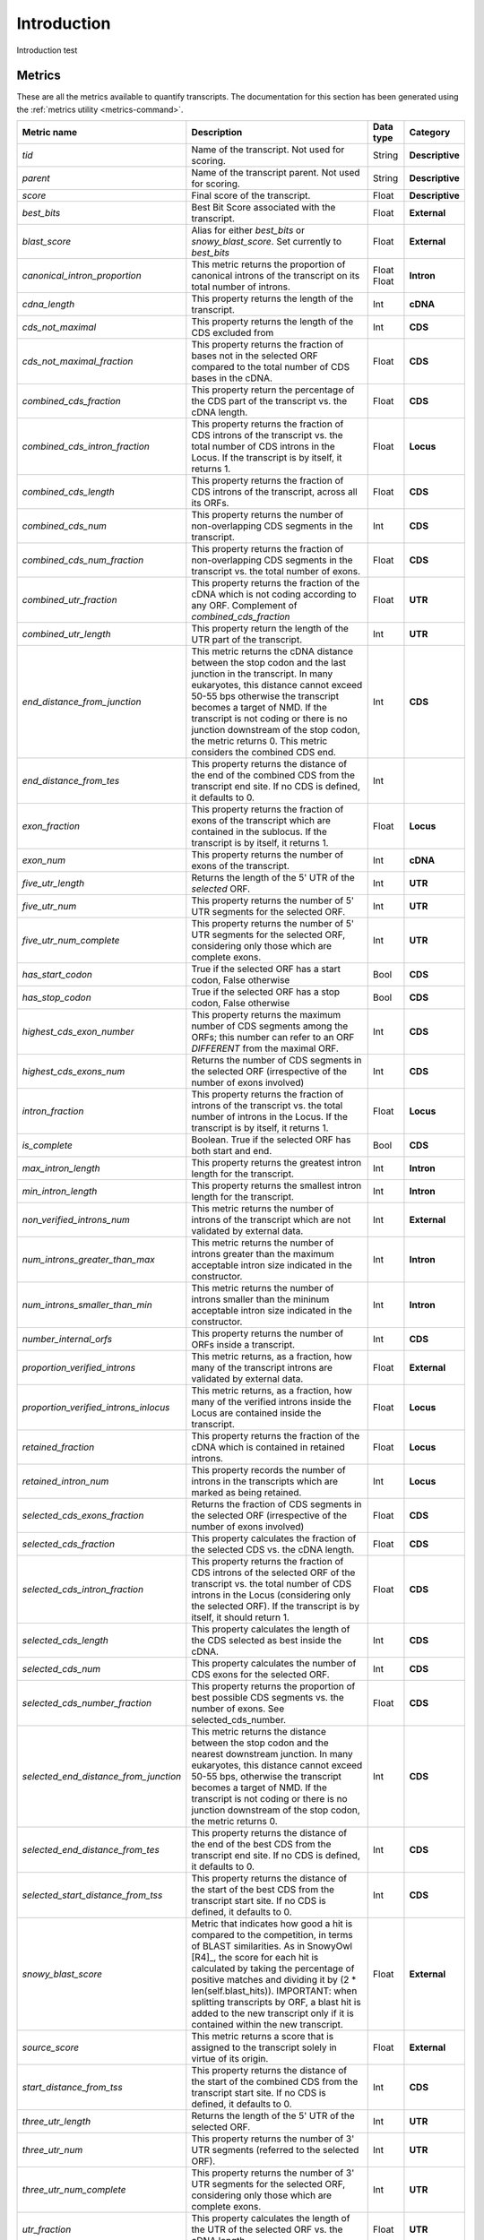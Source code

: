 .. _Introduction:

Introduction
============

Introduction test


.. _Metrics:

Metrics
-------

These are all the metrics available to quantify transcripts. The documentation for this section has been generated using the :ref:`metrics utility <metrics-command>`.


+------------------------------------------------+-----------------------------------------------------------+--------------+-----------------+
| Metric name                                    | Description                                               | Data type    | Category        |
|                                                |                                                           |              |                 |
+================================================+===========================================================+==============+=================+
| *tid*                                          | Name of the transcript. Not used for scoring.             | String       | **Descriptive** |
+------------------------------------------------+-----------------------------------------------------------+--------------+-----------------+
| *parent*                                       | Name of the transcript parent. Not used for scoring.      | String       | **Descriptive** |
+------------------------------------------------+-----------------------------------------------------------+--------------+-----------------+
| *score*                                        | Final score of the transcript.                            | Float        | **Descriptive** |
+------------------------------------------------+-----------------------------------------------------------+--------------+-----------------+
| *best_bits*                                    | Best Bit Score associated with the transcript.            | Float        | **External**    |
+------------------------------------------------+-----------------------------------------------------------+--------------+-----------------+
| *blast_score*                                  | Alias for either *best_bits* or *snowy_blast_score*. Set  | Float        | **External**    |
|                                                | currently to *best_bits*                                  |              |                 |
+------------------------------------------------+-----------------------------------------------------------+--------------+-----------------+
| *canonical_intron_proportion*                  | This metric returns the proportion of canonical introns of| Float        | **Intron**      |
|                                                | the transcript on its total number of introns.            | Float        |                 |
+------------------------------------------------+-----------------------------------------------------------+--------------+-----------------+
| *cdna_length*                                  | This property returns the length of the transcript.       | Int          | **cDNA**        |
+------------------------------------------------+-----------------------------------------------------------+--------------+-----------------+
| *cds_not_maximal*                              | This property returns the length of the CDS excluded from | Int          | **CDS**         |
+------------------------------------------------+-----------------------------------------------------------+--------------+-----------------+
| *cds_not_maximal_fraction*                     | This property returns the fraction of bases not in the    | Float        | **CDS**         |
|                                                | selected ORF compared to the total number of CDS bases    |              |                 |
|                                                | in the cDNA.                                              |              |                 |
+------------------------------------------------+-----------------------------------------------------------+--------------+-----------------+
| *combined_cds_fraction*                        | This property return the percentage of the CDS part of the| Float        | **CDS**         |
|                                                | transcript vs. the cDNA length.                           |              |                 |
+------------------------------------------------+-----------------------------------------------------------+--------------+-----------------+
| *combined_cds_intron_fraction*                 | This property returns the fraction of CDS introns of the  | Float        | **Locus**       |
|                                                | transcript vs. the total number of CDS introns in the     |              |                 |
|                                                | Locus. If the transcript is by itself, it returns 1.      |              |                 |
+------------------------------------------------+-----------------------------------------------------------+--------------+-----------------+
| *combined_cds_length*                          | This property returns the fraction of CDS introns of the  | Float        | **CDS**         |
|                                                | transcript, across all its ORFs.                          |              |                 |
+------------------------------------------------+-----------------------------------------------------------+--------------+-----------------+
| *combined_cds_num*                             | This property returns the number of non-overlapping CDS   | Int          | **CDS**         |
|                                                | segments in the transcript.                               |              |                 |
+------------------------------------------------+-----------------------------------------------------------+--------------+-----------------+
| *combined_cds_num_fraction*                    | This property returns the fraction of non-overlapping CDS | Float        | **CDS**         |
|                                                | segments in the transcript vs. the total number of exons. |              |                 |
+------------------------------------------------+-----------------------------------------------------------+--------------+-----------------+
| *combined_utr_fraction*                        | This property returns the fraction of the cDNA which is   | Float        | **UTR**         |
|                                                | not coding according to any ORF. Complement of            |              |                 |
|                                                | *combined_cds_fraction*                                   |              |                 |
+------------------------------------------------+-----------------------------------------------------------+--------------+-----------------+
| *combined_utr_length*                          | This property return the length of the UTR part of the    | Int          | **UTR**         |
|                                                | transcript.                                               |              |                 |
+------------------------------------------------+-----------------------------------------------------------+--------------+-----------------+
| *end_distance_from_junction*                   | This metric returns the cDNA distance between the stop    | Int          | **CDS**         |
|                                                | codon and the last junction in the transcript. In many    |              |                 |
|                                                | eukaryotes, this distance cannot exceed 50-55 bps         |              |                 |
|                                                | otherwise the transcript becomes a target of NMD. If the  |              |                 |
|                                                | transcript is not coding or there is no junction          |              |                 |
|                                                | downstream of the stop codon, the metric returns 0.       |              |                 |
|                                                | This metric considers the combined CDS end.               |              |                 |
+------------------------------------------------+-----------------------------------------------------------+--------------+-----------------+
| *end_distance_from_tes*                        | This property returns the distance of the end of the      | Int          |                 |
|                                                | combined CDS from the transcript end site. If no CDS is   |              |                 |
|                                                | defined, it defaults to 0.                                |              |                 |
+------------------------------------------------+-----------------------------------------------------------+--------------+-----------------+
| *exon_fraction*                                | This property returns the fraction of exons of the        | Float        | **Locus**       |
|                                                | transcript which are contained in the sublocus. If the    |              |                 |
|                                                | transcript is by itself, it returns 1.                    |              |                 |
+------------------------------------------------+-----------------------------------------------------------+--------------+-----------------+
| *exon_num*                                     | This property returns the number of exons of the          | Int          | **cDNA**        |
|                                                | transcript.                                               |              |                 |
+------------------------------------------------+-----------------------------------------------------------+--------------+-----------------+
| *five_utr_length*                              | Returns the length of the 5' UTR of the *selected* ORF.   | Int          | **UTR**         |
+------------------------------------------------+-----------------------------------------------------------+--------------+-----------------+
| *five_utr_num*                                 | This property returns the number of 5' UTR segments for   | Int          | **UTR**         |
|                                                | the selected ORF.                                         |              |                 |
+------------------------------------------------+-----------------------------------------------------------+--------------+-----------------+
| *five_utr_num_complete*                        | This property returns the number of 5' UTR segments for   | Int          | **UTR**         |
|                                                | the selected ORF, considering only those which are        |              |                 |
|                                                | complete exons.                                           |              |                 |
+------------------------------------------------+-----------------------------------------------------------+--------------+-----------------+
| *has_start_codon*                              | True if the selected ORF has a start codon, False         | Bool         | **CDS**         |
|                                                | otherwise                                                 |              |                 |
+------------------------------------------------+-----------------------------------------------------------+--------------+-----------------+
| *has_stop_codon*                               | True if the selected ORF has a stop codon, False otherwise| Bool         | **CDS**         |
+------------------------------------------------+-----------------------------------------------------------+--------------+-----------------+
| *highest_cds_exon_number*                      | This property returns the maximum number of CDS segments  | Int          | **CDS**         |
|                                                | among the ORFs; this number can refer to an ORF           |              |                 |
|                                                | *DIFFERENT* from the maximal ORF.                         |              |                 |
+------------------------------------------------+-----------------------------------------------------------+--------------+-----------------+
| *highest_cds_exons_num*                        | Returns the number of CDS segments in the selected ORF    | Int          | **CDS**         |
|                                                | (irrespective of the number of exons involved)            |              |                 |
+------------------------------------------------+-----------------------------------------------------------+--------------+-----------------+
| *intron_fraction*                              | This property returns the fraction of introns of the      | Float        | **Locus**       |
|                                                | transcript vs. the total number of introns in the Locus.  |              |                 |
|                                                | If the transcript is by itself, it returns 1.             |              |                 |
+------------------------------------------------+-----------------------------------------------------------+--------------+-----------------+
| *is_complete*                                  | Boolean. True if the selected ORF has both start and end. | Bool         | **CDS**         |
+------------------------------------------------+-----------------------------------------------------------+--------------+-----------------+
| *max_intron_length*                            | This property returns the greatest intron length for the  | Int          | **Intron**      |
|                                                | transcript.                                               |              |                 |
+------------------------------------------------+-----------------------------------------------------------+--------------+-----------------+
| *min_intron_length*                            | This property returns the smallest intron length for the  | Int          | **Intron**      |
|                                                | transcript.                                               |              |                 |
+------------------------------------------------+-----------------------------------------------------------+--------------+-----------------+
| *non_verified_introns_num*                     | This metric returns the number of introns of the          | Int          | **External**    |
|                                                | transcript which are not validated by external data.      |              |                 |
+------------------------------------------------+-----------------------------------------------------------+--------------+-----------------+
| *num_introns_greater_than_max*                 | This metric returns the number of introns greater than the| Int          | **Intron**      |
|                                                | maximum acceptable intron size indicated in the           |              |                 |
|                                                | constructor.                                              |              |                 |
+------------------------------------------------+-----------------------------------------------------------+--------------+-----------------+
| *num_introns_smaller_than_min*                 | This metric returns the number of introns smaller than the| Int          | **Intron**      |
|                                                | mininum acceptable intron size indicated in the           |              |                 |
|                                                | constructor.                                              |              |                 |
+------------------------------------------------+-----------------------------------------------------------+--------------+-----------------+
| *number_internal_orfs*                         | This property returns the number of ORFs inside a         | Int          | **CDS**         |
|                                                | transcript.                                               |              |                 |
+------------------------------------------------+-----------------------------------------------------------+--------------+-----------------+
| *proportion_verified_introns*                  | This metric returns, as a fraction, how many of the       | Float        | **External**    |
|                                                | transcript introns are validated by external data.        |              |                 |
+------------------------------------------------+-----------------------------------------------------------+--------------+-----------------+
| *proportion_verified_introns_inlocus*          | This metric returns, as a fraction, how many of the       | Float        | **Locus**       |
|                                                | verified introns inside the Locus are contained inside the|              |                 |
|                                                | transcript.                                               |              |                 |
+------------------------------------------------+-----------------------------------------------------------+--------------+-----------------+
| *retained_fraction*                            | This property returns the fraction of the cDNA which is   | Float        | **Locus**       |
|                                                | contained in retained introns.                            |              |                 |
+------------------------------------------------+-----------------------------------------------------------+--------------+-----------------+
| *retained_intron_num*                          | This property records the number of introns in the        | Int          | **Locus**       |
|                                                | transcripts which are marked as being retained.           |              |                 |
+------------------------------------------------+-----------------------------------------------------------+--------------+-----------------+
| *selected_cds_exons_fraction*                  | Returns the fraction of CDS segments in the selected ORF  | Float        | **CDS**         |
|                                                | (irrespective of the number of exons involved)            |              |                 |
+------------------------------------------------+-----------------------------------------------------------+--------------+-----------------+
| *selected_cds_fraction*                        | This property calculates the fraction of the selected CDS | Float        | **CDS**         |
|                                                | vs. the cDNA length.                                      |              |                 |
+------------------------------------------------+-----------------------------------------------------------+--------------+-----------------+
| *selected_cds_intron_fraction*                 | This property returns the fraction of CDS introns of the  | Float        | **CDS**         |
|                                                | selected ORF of the transcript vs. the total number of    |              |                 |
|                                                | CDS introns in the Locus (considering only the selected   |              |                 |
|                                                | ORF). If the transcript is by itself, it should return 1. |              |                 |
+------------------------------------------------+-----------------------------------------------------------+--------------+-----------------+
| *selected_cds_length*                          | This property calculates the length of the CDS selected   | Int          | **CDS**         |
|                                                | as best inside the cDNA.                                  |              |                 |
+------------------------------------------------+-----------------------------------------------------------+--------------+-----------------+
| *selected_cds_num*                             | This property calculates the number of CDS exons for the  | Int          | **CDS**         |
|                                                | selected ORF.                                             |              |                 |
+------------------------------------------------+-----------------------------------------------------------+--------------+-----------------+
| *selected_cds_number_fraction*                 | This property returns the proportion of best possible CDS | Float        | **CDS**         |
|                                                | segments vs. the number of exons. See selected_cds_number.|              |                 |
+------------------------------------------------+-----------------------------------------------------------+--------------+-----------------+
| *selected_end_distance_from_junction*          | This metric returns the distance between the stop codon   | Int          | **CDS**         |
|                                                | and the nearest downstream junction. In many eukaryotes,  |              |                 |
|                                                | this distance cannot exceed 50-55 bps, otherwise the      |              |                 |
|                                                | transcript becomes a target of NMD. If the transcript is  |              |                 |
|                                                | not coding or there is no junction downstream of the stop |              |                 |
|                                                | codon, the metric returns 0.                              |              |                 |
+------------------------------------------------+-----------------------------------------------------------+--------------+-----------------+
| *selected_end_distance_from_tes*               | This property returns the distance of the end of the best | Int          | **CDS**         |
|                                                | CDS from the transcript end site. If no CDS is defined,   |              |                 |
|                                                | it defaults to 0.                                         |              |                 |
+------------------------------------------------+-----------------------------------------------------------+--------------+-----------------+
| *selected_start_distance_from_tss*             | This property returns the distance of the start of the    | Int          | **CDS**         |
|                                                | best CDS from the transcript start site. If no CDS is     |              |                 |
|                                                | defined, it defaults to 0.                                |              |                 |
+------------------------------------------------+-----------------------------------------------------------+--------------+-----------------+
| *snowy_blast_score*                            | Metric that indicates how good a hit is compared to the   | Float        | **External**    |
|                                                | competition, in terms of BLAST similarities. As in        |              |                 |
|                                                | SnowyOwl [R4]_, the score for each hit is calculated by   |              |                 |
|                                                | taking the percentage of positive matches and dividing it |              |                 |
|                                                | by (2 * len(self.blast_hits)). IMPORTANT: when splitting  |              |                 |
|                                                | transcripts by ORF, a blast hit is added to the new       |              |                 |
|                                                | transcript only if it is contained within the new         |              |                 |
|                                                | transcript.                                               |              |                 |
+------------------------------------------------+-----------------------------------------------------------+--------------+-----------------+
| *source_score*                                 | This metric returns a score that is assigned to the       | Float        | **External**    |
|                                                | transcript solely in virtue of its origin.                |              |                 |
+------------------------------------------------+-----------------------------------------------------------+--------------+-----------------+
| *start_distance_from_tss*                      | This property returns the distance of the start of the    | Int          | **CDS**         |
|                                                | combined CDS from the transcript start site.              |              |                 |
|                                                | If no CDS is defined, it defaults to 0.                   |              |                 |
+------------------------------------------------+-----------------------------------------------------------+--------------+-----------------+
| *three_utr_length*                             | Returns the length of the 5' UTR of the selected ORF.     | Int          | **UTR**         |
+------------------------------------------------+-----------------------------------------------------------+--------------+-----------------+
| *three_utr_num*                                | This property returns the number of 3' UTR segments       | Int          | **UTR**         |
|                                                | (referred to the selected ORF).                           |              |                 |
+------------------------------------------------+-----------------------------------------------------------+--------------+-----------------+
| *three_utr_num_complete*                       | This property returns the number of 3' UTR segments for   | Int          | **UTR**         |
|                                                | the selected ORF, considering only those which are        |              |                 |
|                                                | complete exons.                                           |              |                 |
+------------------------------------------------+-----------------------------------------------------------+--------------+-----------------+
| *utr_fraction*                                 | This property calculates the length of the UTR of the     | Float        | **UTR**         |
|                                                | selected ORF vs. the cDNA length.                         |              |                 |
+------------------------------------------------+-----------------------------------------------------------+--------------+-----------------+
| *utr_length*                                   | Returns the sum of the 5'+3' UTR lengths.                 | Int          | **UTR**         |
+------------------------------------------------+-----------------------------------------------------------+--------------+-----------------+
| *utr_num*                                      | Returns the number of UTR segments.                       | Int          | **UTR**         |
+------------------------------------------------+-----------------------------------------------------------+--------------+-----------------+
| *utr_num_complete*                             | Returns the number of UTR segments which are complete     | Int          | **UTR**         |
|                                                | exons.                                                    |              |                 |
+------------------------------------------------+-----------------------------------------------------------+--------------+-----------------+
| *verified_introns_num*                         | This metric returns the number of introns of the          | Int          | **External**    |
|                                                | transcript which are validated by external data.          |              |                 |
+------------------------------------------------+-----------------------------------------------------------+--------------+-----------------+
